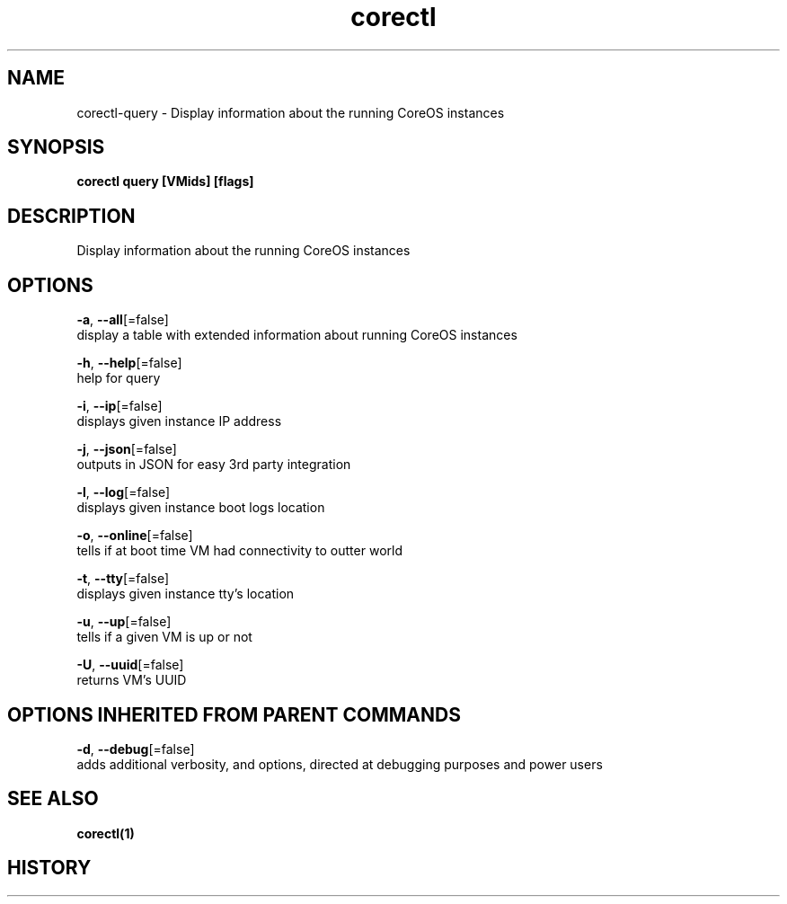 .TH "corectl" "1" "" " " "" 
.nh
.ad l


.SH NAME
.PP
corectl\-query \- Display information about the running CoreOS instances


.SH SYNOPSIS
.PP
\fBcorectl query [VMids] [flags]\fP


.SH DESCRIPTION
.PP
Display information about the running CoreOS instances


.SH OPTIONS
.PP
\fB\-a\fP, \fB\-\-all\fP[=false]
    display a table with extended information about running CoreOS instances

.PP
\fB\-h\fP, \fB\-\-help\fP[=false]
    help for query

.PP
\fB\-i\fP, \fB\-\-ip\fP[=false]
    displays given instance IP address

.PP
\fB\-j\fP, \fB\-\-json\fP[=false]
    outputs in JSON for easy 3rd party integration

.PP
\fB\-l\fP, \fB\-\-log\fP[=false]
    displays given instance boot logs location

.PP
\fB\-o\fP, \fB\-\-online\fP[=false]
    tells if at boot time VM had connectivity to outter world

.PP
\fB\-t\fP, \fB\-\-tty\fP[=false]
    displays given instance tty's location

.PP
\fB\-u\fP, \fB\-\-up\fP[=false]
    tells if a given VM is up or not

.PP
\fB\-U\fP, \fB\-\-uuid\fP[=false]
    returns VM's UUID


.SH OPTIONS INHERITED FROM PARENT COMMANDS
.PP
\fB\-d\fP, \fB\-\-debug\fP[=false]
    adds additional verbosity, and options, directed at debugging purposes and power users


.SH SEE ALSO
.PP
\fBcorectl(1)\fP


.SH HISTORY
.PP
